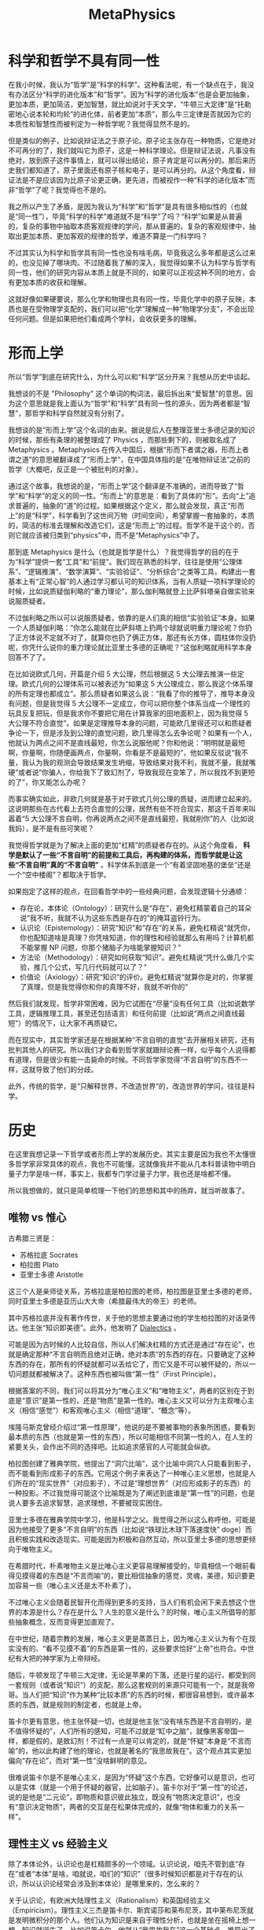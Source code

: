 :PROPERTIES:
:ID:       a89907b0-9fdb-4d6d-adb5-4f061fc81059
:END:
#+title: MetaPhysics

* 科学和哲学不具有同一性
在我小时候，我认为“哲学”是“科学的科学”。这种看法呢，有一个缺点在于，我没有办法区分“科学的进化版本”和“哲学”。因为“科学的进化版本”也是会更加抽象，更加本质，更加简洁，更加智慧，就比如说对于天文学，“牛顿三大定律”是“托勒密地心说本轮和均轮”的进化体，前者更加“本质”，那么牛三定律是否就因为它的本质性和智慧性而被判定为一种哲学呢？我觉得显然不是的。

但是类似的例子，比如说辩证法之于原子论。原子论主张存在一种物质，它是绝对不可再分的了，我们就叫它为原子，这是一种科学理论。但是辩证法说，凡事没有绝对，放到原子这件事情上，就可以得出结论，原子肯定是可以再分的。那后来历史我们都知道了，原子里面还有原子核和电子，是可以再分的。从这个角度看，辩证法是不是应该因为比原子论更正确，更先进，而被视作一种“科学的进化版本”而非“哲学”了呢？我觉得也不是的。

我之所以产生了矛盾，是因为我认为“科学”和“哲学”是具有很多相似性的（也就是“同一性”），毕竟“科学的科学”难道就不是“科学”了吗？“科学”如果是从普遍的，复杂的事物中抽取本质客观规律的学问，那从普遍的，复杂的客观规律中，抽取出更加本质、更加客观的规律的哲学，难道不算是一门科学吗？

不过其实认为科学和哲学具有同一性也没有啥毛病，毕竟我这么多年都是这么过来的，也没见掉了哪块肉。不过随着我了解的深入，我觉得如果不认为科学与哲学有同一性，他们的研究内容从本质上就是不同的，如果可以正视这种不同的地方，会有更加本质的收获和理解。

这就好像如果硬要说，那么化学和物理也具有同一性，毕竟化学中的原子反映，本质也是在受物理学支配的，我们可以把“化学”理解成一种“物理学分支”，不会出现任何问题。但是如果把他们看成两个学科，会收获更多的理解。

* 形而上学
所以“哲学”到底在研究什么，为什么可以和“科学”区分开来？我想从历史中谈起。

我想谈的不是 "Philosophy" 这个单词的构词法，最后拆出来“爱智慧”的意思。因为这个意思就是我上面认为“哲学”和“科学”具有同一性的源头，因为两者都是“智慧”，那哲学和科学自然就没有分别了。

我想谈的是“形而上学”这个名词的由来。据说是后人在整理亚里士多德记录的知识的时候，那些有条理的被整理成了 Physics ，而那些剩下的，则被取名成了 Metaphysics 。Metaphysics 在传入中国后，根据“形而下者谓之器，形而上者谓之道”的意思被翻译成了“形而上学”，在中国具体指的是“在唯物辩证法”之前的哲学（大概吧，反正是一个被批判的对象）。

通过这个故事，我想说的是，“形而上学”这个翻译是不准确的，进而导致了“哲学”和“科学”的定义的同一性。“形而上”的意思是：看到了具体的“形”。去向“上”追求普遍的，抽象的“道”的过程。如果根据这个定义，那么就会发现，真正“形而上”的是“科学”，科学看到了这世间万物（时间空间），希望掌握一套抽象的，本质的，简洁的标准去理解和改造它们，这是“形而上”的过程。哲学不是干这个的，否则它就应该被归类到“physics”中，而不是“Metaphysics”中了。

那到底 Metaphysics 是什么（也就是哲学是什么）？我觉得哲学的目的在于为“科学”提供一套“工具”和“前提”。我们现在熟悉的科学，往往是使用“公理体系”、“逻辑推演”、“数学演算”、“实验验证”、“分析综合”之类等工具，构建出一套基本上有“正常心智”的人通过学习都认可的知识体系，当有人质疑一项科学理论的时候，比如说质疑伽利略的“重力理论”，那么伽利略就登上比萨斜塔亲自做实验来说服质疑者。

不过伽利略之所以可以说服质疑者，依靠的是人们真的相信“实验验证”本身。如果一个人质疑伽利略：“你怎么能就在比萨斜塔上扔两个球就说明重力理论呢？你扔了正方体说不定就不对了，就算你也扔了俩正方体，那还有长方体，圆柱体你没扔呢，你凭什么说你的重力理论就比亚里士多德的正确呢？”这伽利略就用科学本身回答不了了。

在比如说欧式几何，开篇是介绍 5 大公理，然后根据这 5 大公理去推演一些定理。欧式几何的公理体系可以被表述为“如果这 5 大公理成立，那么我这个体系理的所有定理也都成立”。那么质疑者如果这么说：“我看了你的推导了，推导本身没有问题，但是我觉得 5 大公理不一定成立，你可以把你整个体系当成一个理性的玩具反复把玩，但是我求你不要把它用在计算我家的田地面积上，因为我觉得 5 大公理不符合直觉”。如果是定理推导本身的问题，可能欧几里得还可以和质疑者争论一下，但是涉及到公理的直觉问题，欧几里得怎么去争论呢？如果有一个人，他就认为两点之间不是直线最短，你怎么说服他呢？你和他说：“明明就是最短啊，你量啊，你随便画两点，你量啊，你看是不是最短的”，他如果反驳说“我不量，我认为我的观测会导致结果发生坍缩，导致结果对我不利，我就不量，我就嘴硬”或者说“你骗人，你给我下了致幻剂了，导致我现在变笨了，所以我找不到更短的了”，你又能怎么办呢？

而事实确实如此，非欧几何就是基于对于欧式几何公理的质疑，进而建立起来的。这说明那些在古代看上去符合直觉的公理，居然有些不符合现实，那这千百年来叫嚣着“5 大公理不言自明，你再说两点之间不是直线最短，我就削你”的人（比如说我妈），是不是有些可笑呢？

我觉得哲学就是为了解决上面的更加“杠精”的质疑者存在的。从这个角度看， *科学是默认了一些“不言自明”的前提和工具后，再构建的体系，而哲学就是让这些“不言自明”真的“不言自明”* 。科学体系到底是一个“有着坚固地基的堡垒”还是一个“空中楼阁”？都取决于哲学。

如果抱定了这样的观点，在回看哲学中的一些经典问题，会发现逻辑十分通顺：

- 存在论，本体论（Ontology）：研究什么是“存在”，避免杠精蒙着自己的耳朵说“我不听，我就不认为这些东西是存在的”的掩耳盗铃行为。
- 认识论（Epistemology）：研究“知识”和“存在”的关系，避免杠精说“就凭你，你也配知道啥是真理？你凭啥知道，你的理性和经验就那么有用吗？计算机都不能掌握 NP 问题，你那个猪脑子为啥能掌握知识？”
- 方法论（Methodology）：研究如何获取“知识”。避免杠精说“凭什么做几个实验，推几个公式，写几行代码就可以了？”
- 价值论（Axiology）：研究“知识”的评价。避免杠精说“就算你是对的，你掌握了真理，但是我觉得你和你的真理不好，我就不听你的”

然后我们就发现，哲学非常困难，因为它试图在“尽量”没有任何工具（比如说数学工具，逻辑推理工具，甚至还包括语言）和任何前提（比如说“两点之间直线最短”）的情况下，让大家不再质疑它。

而在现实中，其实哲学家还是在根据某种“不言自明的直觉”去开展相关研究，还有批判其他人的研究。所以我们才会看到哲学家就跟辩论赛一样，似乎每个人说得都有道理，但是很少有能一击毙命的时候。不同哲学家觉得“不言自明”的东西不一样，这就导致了他们的分歧。

此外，传统的哲学，是“只解释世界，不改造世界”的，改造世界的学问，往往是科学。

* 历史
在这里我想记录一下哲学或者形而上学的发展历史。其实主要是因为我也不太懂很多哲学家非常具体的观点，我也不可能懂。这就像我并不能从几本科普读物中明白量子力学是啥一样，事实上，我都专门学过量子力学，我也还是啥都不懂。

所以我想做的，就只是简单梳理一下他们的思想和其中的扬弃，就当听故事了。

** 唯物 vs 惟心
古希腊三贤是：

- 苏格拉底 Socrates
- 柏拉图 Plato
- 亚里士多德 Aristotle

这三个人是亲师徒关系，苏格拉底是柏拉图的老师，柏拉图是亚里士多德的老师，同时亚里士多德是亚历山大大帝（希腊最伟大的帝王）的老师。

其中苏格拉底并没有著作传世，关于他的思想主要通过他的学生柏拉图的对话录传达。他主张“知识即美德”。此外，他发明了 [[id:62a6dbe7-273e-4184-ab59-fac4554a9d34][Dialectics]] 。

可能是因为古时候的人比较自信，所以人们解决杠精的方式还是通过“存在论”，也就是确定那种“不言自明而且绝对正确，绝对本质”的东西的存在。只要确定了这种东西的存在，那所有的怀疑就都可以丢给它了，而它又是不可以被怀疑的，所以一切问题就都被解决了。这种东西也被叫做“第一性”（First Principle）。

根据答案的不同，我们可以将其分为“唯心主义”和“唯物主义”，两者的区别在于到底是“意识”是第一性的，还是“物质”是第一性的。唯心主义又可以分为主观唯心主义（相信“感觉”）和客观唯心主义（相信“道理”、“概念”等）。

埃隆马斯克曾经介绍过“第一性原理”，他说的是不要被事物的表象所困惑，要看到最本质的东西（也就是第一性的东西），所以可能相信不同第一性的人，在人生的紧要关头，会作出不同的选择吧。比如追求感官的人可能就会纵欲。

柏拉图创建了雅典学院，他提出了“洞穴比喻”，这个比喻中洞穴人只能看到影子，而不能看到形成影子的东西。它用这个例子来表达了一种唯心主义思想，也就是人们所在的“现实世界”（对应影子），不过是“理想世界”（对应形成影子的东西）的一种投影。不过我觉得可能这个比喻既是为了阐述到底谁是“第一性”的问题，也是说人要多去追求智慧，追求理想，不要被现实困住。

亚里士多德在雅典学院中学习，他是科学之父。我觉得之所以这么称呼他，可能是因为他接受了更多“不言自明”的东西（比如说“铁球比木球下落速度快” doge）而且积极实践和改造现实。可能是因为积极和自然互动，所以亚里士多德的思想更倾向于唯物主义。

在希腊时代，朴素唯物主义是比唯心主义更容易理解接受的，毕竟相信一个眼前看得见摸得着的东西是“不言而喻”的，要比相信抽象的感觉，灵魂，美德，知识要更加容易一些（唯心主义还是太不朴素了）。

不过唯心主义会随着民智开化而得到更多的支持，当人们有机会闲下来去想这个世界的本源是什么？存在是什么？人生的意义是什么？的时候，唯心主义所倡导的那些抽象概念，反而变得更加直观了。

在中世纪，随着宗教的发展，唯心主义更是蒸蒸日上，因为唯心主义认为有个在现实没有的、“看不见摸不着”的东西是第一性的，这些要求恰好“上帝”也符合。中世纪有大把的神学家为上帝辩经。

随后，牛顿发现了牛顿三大定律，无论是苹果的下落，还是行星的运行，都受到同一套规则（或者说“知识”）的支配，那么这套规则的来源只可能有一个，就是我帝哥。当人们把“知识”作为某种“比较本质”的东西的时候，都很容易想到，或许最本质的东西，就是规则的制定者，也就是上帝。

笛卡尔更有意思，他主张怀疑一切，也就是他主张“没有啥东西是不言自明的，是不值得怀疑的”，人们所有的感知，可能不过就是“缸中之脑”，就像黑客帝国一样，都是假的，是致幻剂！不过有一点是可以肯定的，就是“怀疑”本身是“不言而喻”的，他以此构建了他的理论，也就是著名的“我思故我在”。这个观点其实更加偏向“存在论”，而对“第一性”没啥鲜明的意见。

很难说笛卡尔是不是唯心主义，是因为“怀疑”这个东西，它好像可以是意识，也可以是实体（就是一个用于怀疑的器官，比如脑子）。笛卡尔对于“第一性”的论述，说的是他是“二元论”，即物质和意识彼此独立，既没有“物质决定意识”，也没有“意识决定物质”，两者的交互是在松果体完成的，就像“物体和重力的关系一样”。

** 理性主义 vs 经验主义
除了本体论外，认识论也是杠精颇多的一个领域。认识论说，咱先不管到底“存在”或者“本体”是啥，咱就说，咱们的“知识”（很多时候知识都是对于存在的认识，所以认识论经常会涉及到本体论）是哪里来的，怎么来的？

关于认识论，有欧洲大陆理性主义（Rationalism）和英国经验主义（Empiricism）。理性主义三杰是笛卡尔、斯宾诺莎和莱布尼茨，其中莱布尼茨就是发明微积分的那个人。他们认为知识是来自于理性分析，也就是坐在摇椅上想一想，知识就诞生了。比如说笛卡尔，他就从“我思故我在”这一个基础点，推导出了一大堆知识。三杰里面有两位都是数学家，数学知识确实是如此的，很多定理都是基于之前的定理推演产生的。在理性主义看来，获取知识的方法被叫做“分析”，也就是依靠理性对着知识翻来覆去的推演转换。

经验主义三杰是休谟、洛克和贝克莱（不知道为啥没有培根）。经验主义认为知识来自于人的经验（类似于经历），靠空想是没有办法产生知识。知识都是“后天”获得的。在经验主义看来，获取知识的方法是综合（也就是归纳）。

休谟是一个非常特殊的存在，他虽然属于经验主义阵营，但是实际上他同时批判了理性主义和经验主义。他批判的方式是给知识分为了两类，这两类分别对应理性主义和经验主义，这种分类结构也被叫做休谟之叉（因为叉子有两个尖儿）。

休谟管第一类知识叫做 Relation of Ideas ，这类知识是通过逻辑分析和定义得到的，是理性主义描述的知识。典型的例子包括数学和逻辑上的真理，如“2 + 2 = 4”或者“所有单身汉都是未婚男性”。这种知识大部分都只是在玩文字游戏（当然也有可能是数学游戏），是没有办法创造出新的知识的。我问你啥是“单身汉”，你和我说“就是单身的男人”，我问你“单身的男人是什么”，你说“单身汉”，这又不是绕口令。我现在往你面前放一杯你没喝过的可乐，你有种在别尝的情况下（没有经验），告诉我这可乐好不好喝。

休谟管第二类知识叫做 Matters of Fact ，这种知识通过归纳经验和观察得到，是经验主义描述的知识。休谟质疑这种知识，说这种只是并不具有确定性，比如说“太阳东升西落”这个知识，确实是从观察得到的，但是你能保证明天太阳一定从东边升起吗？你凭什么保证？万一明天三体人打过来，我们把太阳炸了呢？你得到的“太阳东升西落”的知识，不过是一种短暂的，片面的经验。

总之休谟得出了一个结论：我们的知识要么是一堆正确的废话（理性主义），要么是一堆时刻可能错误的幻象（经验主义）。

康德最后完成了对于休谟的批判，他是这么说的，他认为休谟对于知识的分类是不全面的，还有一种知识，它是确定的，普遍的（也就是理性主义知识的特点），并且是“新的”，也就是不是文字游戏。康德将其称为“先天综合知识”（一种理性主义和经验主义的结合体），比如说“两点之间直线最短”这个知识，它是一个公理，并不是由其他公理推导出来的。这种知识在各种经验中可以被“验证”而不是被“归纳”。

这种知识是我们人类出生时自带的，是非常可靠的，你不要质疑这种知识了，换句话说，这种“天赋”一样的知识，在康德这里“第一性”的东西。这是没有办法的事情，因为你不把它置为第一性，休谟就要质疑这种东西是不是经验了。

但是这就导致了，这种知识可能会限制我们的知识的上限，因为从这个角度看，我们是在依靠这种知识当作公理，来进行定理的推导的，那如果这些知识不够多，或者不够本质怎么办，比如说要是咱们就意识到了 4 条几何学公理，没意识到第 5 条，是不是就没有办法创建欧式几何了。或者咱们意识到了 5 条不可被质疑的欧式几何学公理，那么是不是非欧几何就没有办法建立了。如果人类有关于世界的各种认识已经不可避免地被人类思维的结构（相当于那些天生的知识）所决定了，那么我们有可能永远没有办法接近真实了（对于一堆表象怎么认知本质呢），相当于这些天生的知识拉低了知识的上限或者误导了知识的本质。

康德说那没有办法，我必须保证这种知识是不可被人所怀疑的，是“不言而喻”的，要不然休谟就会认为我这个是经验啊。康德只好说，现在有两个世界，一个是我们认识到的那个世界，被叫做“现象界”，一个是真实的世界，被叫做“物自体”。在我康德这里，这俩世界是有可能不一样的。这就构成了康德的“不可知论”，也就是人们永远无法通过探索“现象界”，来认知真正的“物自体”。

** 康德“不可知论”余波
让我们总结一下关于认识论的争端。关于“知识是从哪里来的？”这个问题，在一开始，有两个分支，理性主义认为知识是理性推导的产物，而经验主义认为是实践经验的提炼。然后来了一个叫做休谟的人，他用“休谟之叉”同时质疑了这两个主义，他认为理性主义因为没有“公理”基石（其实他本来没有说这个前提，是康德指出来的漏洞），所以全都是文字游戏；他还认为经验主义因为没有确定性，所以这种“知识”并不可信。

为了批判休谟，康德引入了“先天综合知识”的概念（也叫做“先验”或者“知性”），这种东西可以作为理性主义使用理性推导的“公理”（如果被翻译成“知性”的话，那么应该算是一种类似于“理性”的“能力”，它可以制造出确定的知识），那么这样“知识”就又变成一个“有又确定性，又可以在实践中被检验”的东西了。但是“先验”的存在，导致了“不可知论”，也就是万一“先验”是片面的，虚拟的，那么我们就永远没有办法认识到客观世界了。也就是说，我们的理性和经验帮我们推导出了一个“现象界”（类似于大白话中的“意识”），而客观物理世界是“物自体”，就算二者有差异，但是因为有“先验”这个中介瞒上瞒下的操作（而且我们还无法绕过它），导致我们永远无法接触“物自体”了，这就是“不可知论”。

可以看到问题本身发生了一个偏移，原本哲学家们想回答“知识是怎么来的”这个问题，这个问题被康德彻底解决了，而代价就是产生了“因为先验的存在，我们是不是没有办法认识到真实世界了”的问题了。

关于这个问题，不同哲学家给出了不同的看法。黑格尔认为“现象界”和“物自体”是有同一性的，所以我们还是可以认识真实世界的。

黑格尔是康德的学生，对于老师的妥协非常痛心疾首，为什么要搞出来“现象界”和“物自体”的概念，还说这俩概念可能是不一样的。它俩当然是一样的了！黑格尔的意思是说，老师你放心，只要是这种先天知识，那么它不但存在于我们的思维中，在现实中也是一样的。这种观点也被叫做“思维和存在的同一性”。

黑格尔为什么会这么说呢？我其实没有太弄懂。我觉得一方面，“现象界和物自体存在差异”的观点实在是有些恐怖，我们可以在一个错误的知识里作出正确的实践。另一方面，黑格尔把“绝对精神”当作“第一性”了，所谓的“绝对精神”，我个人感觉就是一种“很有目的”的上帝，就像程序员不会故意写出来有 bug 的程序一样，上帝也不会故意把事情搞得这么复杂。

除了黑格尔之外，胡塞尔（德国犹太人）有不同的看法，他认为那既然“现象界”和“物自体”的鸿沟存在，那我们就不尝试消除了。我们就悬置（Epoché）物自体不管了，悬置就是忽视的意思，我们就专注于研究“现象界”就好了，也就是研究意识就好了，他开创的这门学科就叫做“现象学”（其实叫做“意识学”会更好理解一些）。

海德格尔（德国人，甚至支持纳粹以致于师生决裂）是胡塞尔的学生，他继承了老师对于现象学的研究，而且尝试从意识的角度去探讨本体论。提出了“此在”的概念，这个概念后来称为了“存在主义”的一个渊源。

至于为啥“存在主义”会继承“现象学”呢？是因为“存在主义”同样强调“主观感受”。“存在主义”的萨特认为“存在先于本质”，也就是人类首先存在，然后通过行动定义自身的本质。这意味着个体没有预设的本质，完全由自己的选择和行动来塑造。那么“选择”就很重要了，因为不同的“选择”会彻底改变“本质”，那应该如何选择呢？那就应当尊重“自我意识”，follow your heart 。这也是萨特强调的“他人即地狱”的观点的来由，因为别人的意识会干扰自己的意识。

法国女权主义哲学家西蒙娜·德·波伏娃也被视作存在主义哲学家，因为她主张“女人不是天生的，而是被塑造的”，也是一种“存在先于本质”的表述。波伏娃认为，女性需要意识到自己的自由，超越传统社会中被动的角色，通过主动的选择和行动实现自我。

** 机械论 vs 辩证法
在黑格尔之前的哲学家，大家就着各种哲学问题吵来吵去，大家都认为自己是正确的，别人是错误的。大家在不断和同行做辩证。

黑格尔说，有没有可能，大家一直在抬杠，做辩证，是因为“正确”、“真理”或者说“存在”，并不是静态的，它本身就是运动的，而运动的形式就和大家吵架一样，你否定我，我否定你的否定，简而言之，就是像“辩证法”一样运动。

黑格尔管那种认为存在“静态真理”的想法叫做机械论。机械论认为世界就像一个精密的钟表一样，都是被预设好的。机械论的一个代表人物就是牛顿，他认为世界的运行遵守力学规律（也算是某种“真理”），一切都是被放置好的，一切都是注定的。牛顿用这种机械论来论证上帝的存在，毕竟如果世界是一个钟表的话，那么钟表匠会是谁呢？当然是上帝了，牛顿将其称为“第一推动者”。

不过还没等黑格尔发话，科学研究就有些批判机械论。机械论有一个前提，就是“一切都是静态而且精细复杂的”，但是“星云假说”告诉我们，可能现在复杂精密的天体，不是一直以来存在的，而是从宇宙大爆炸的一个非常简单的东西动态演变成现在这样的，“进化论”也是类似的，现在丰富多彩的生物，可能是从简单的单细胞生物进化来的，那些不那么优美，不那么复杂的动物，可能就被“优胜劣汰”掉了。相似的例子还包括数学模型中 [[id:ed2cd337-0ff0-43a6-953a-990b698e2a67][Cellular Automata]] ，也是只需要定义一些极其简单的规则，元胞自动机就可以演化出很多复杂的形式来。

这些例子驳斥了机械论，因为对于传统机械来说，机械设计师必须在造这个“精密物件”之前就完全掌握这个“精密物件”的每一个细节，而这些例子说明了，可能我们现在看到的“精密物件”，是随着历史演化、一步步发展出来的，而不是一开始就被造好的。如果真的是这样，那么作为“第一推动者”的上帝也没什么伟大的，毕竟它不需要在设计之初就想好每个精妙的细节。

总之，这些演化学说也支持了黑格尔的“宏观辩证法”观点，有个“存在”在运动。黑格尔认为这种“存在”就是“绝对精神”。

而马克思觉得，确实有一个“存在”在运动，但是不是“绝对精神”这种唯心的东西，而是物质世界。而且运动中的“否定”，不止先于空想，而是通过不断的实践来完成运动。

黑格尔有个仇人叫做叔本华，似乎也对这个“存在”有自己的看法，叔本华有个学生尼采，扬弃了叔本华的观点。

** 目的论 vs 存在主义
那种“存在”运动是在时间轴上存在的，历史和逻辑有点像“进程”和“程序”的感觉？历史的发展是理性及其表现形式的自我展开。这意味着，逻辑不仅仅是在抽象层面上的思维规则，还体现在历史过程中的具体实践和发展。历史有其内在的理性，这种理性是通过辩证法展开的。

因为辩证法的特性（也就是事物都有想着不断更好的方向发展的趋势），所以我个人觉得采纳辩证法的黑格尔和马克思，都是觉得历史的前进是有固定方向的，或者说，运动是有目的的。比如马克思认为先进的生产关系会替换掉落后的生产关系，共产主义最终会代替资本主义。

而存在主义主张的就是“无目的论”，也就是没有什么预先设计好的“目的”，而是由自己的发展决定的，即“人生的意义是自己赋予的”。存在主义哲学家加谬就主张人生本来没有啥意义（也就是“目的”），是人自己在追逐“意义”。

** 形而上学的终结
当黑格尔提出“辩证法”的时候，基本上形而上学就“完成”了，因为似乎按照辩证法，黑格尔所有错误的观点，都会被剔除掉，而所有正确的观点，都会被纳入到黑格尔的观点中。也就是“永远赢”。

马克思的观点也很有意思，因为他主张的是辩证唯物主义，也就是用科学实践的成果反哺哲学，而形而上学最初创立的原因，是为科学实践提供支撑。

我还看过一种对于形而上学的批判，说的是形而上学在指向一种“从特殊到一般”的过程，总有人觉得，自己拿到“一般”后，就可以解决另一个“特殊”了，即产生了一种“一法通，万法通”的错觉，忽略了就事论事的要求。 
